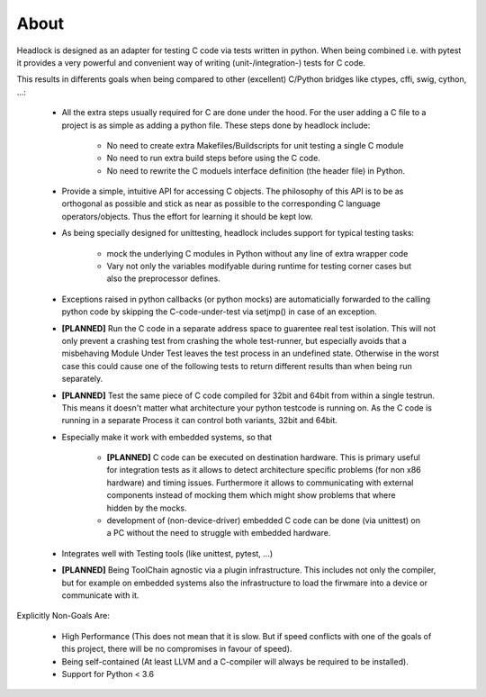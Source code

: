 .. _about:

#####
About
#####

Headlock is designed as an adapter for testing C code
via tests written in python.
When being combined i.e. with pytest it provides a very powerful and
convenient way of writing (unit-/integration-) tests for C code.

This results in differents goals when being compared to other (excellent)
C/Python bridges like ctypes, cffi, swig, cython, ...:

 * All the extra steps usually required for C are done under the hood.
   For the user adding a C file to a project is as simple as adding a
   python file.
   These steps done by headlock include:

    * No need to create extra Makefiles/Buildscripts for unit testing a single
      C module
    * No need to run extra build steps before using the C code.
    * No need to rewrite the C moduels interface definition (the header file)
      in Python.

 * Provide a simple, intuitive API for accessing C objects.
   The philosophy of this API is to be as orthogonal as possible and
   stick as near as possible to the corresponding C language operators/objects.
   Thus the effort for learning it should be kept low.

 * As being specially designed for unittesting, headlock includes
   support for typical testing tasks:

    * mock the underlying C modules in Python without any line of extra
      wrapper code
    * Vary not only the variables modifyable during runtime for testing
      corner cases but also the preprocessor defines.

 * Exceptions raised in python callbacks (or python mocks) are automaticially
   forwarded to the calling python code by skipping the C-code-under-test via
   setjmp() in case of an exception.

 * **[PLANNED]** Run the C code in a separate address space to guarentee
   real test isolation. This will not only prevent a crashing test from
   crashing the whole test-runner, but especially avoids
   that a misbehaving Module Under Test leaves the test process
   in an undefined state. Otherwise in the worst case this could cause one of
   the following tests to return different results than when being
   run separately.

 * **[PLANNED]** Test the same piece of C code compiled for 32bit and 64bit
   from within a single testrun. This means it doesn't matter what architecture
   your python testcode is running on. As the C code is running in a separate
   Process it can control both variants, 32bit and 64bit.

 * Especially make it work with embedded systems, so that

    * **[PLANNED]** C code can be executed on destination hardware.
      This is primary useful for integration tests as it allows to
      detect architecture specific problems (for non x86 hardware)
      and timing issues.
      Furthermore it allows to communicating with external components
      instead of mocking them which might show problems that where
      hidden by the mocks.
    * development of (non-device-driver) embedded C code can be
      done (via unittest) on a PC without the need to struggle
      with embedded hardware.

 * Integrates well with Testing tools (like unittest, pytest, ...)

 * **[PLANNED]** Being ToolChain agnostic via a plugin infrastructure.
   This includes not only the compiler, but for example on embedded systems
   also the infrastructure to load the firwmare into a device or communicate
   with it.

Explicitly Non-Goals Are:

   * High Performance (This does not mean that it is slow.
     But if speed conflicts with one of the goals of this project,
     there will be no compromises in favour of speed).

   * Being self-contained
     (At least LLVM and a C-compiler will always be required to be installed).

   * Support for Python < 3.6
